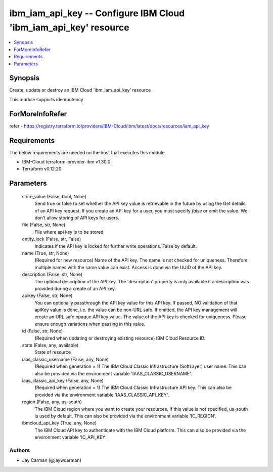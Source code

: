 
ibm_iam_api_key -- Configure IBM Cloud 'ibm_iam_api_key' resource
=================================================================

.. contents::
   :local:
   :depth: 1


Synopsis
--------

Create, update or destroy an IBM Cloud 'ibm_iam_api_key' resource

This module supports idempotency


ForMoreInfoRefer
----------------
refer - https://registry.terraform.io/providers/IBM-Cloud/ibm/latest/docs/resources/iam_api_key

Requirements
------------
The below requirements are needed on the host that executes this module.

- IBM-Cloud terraform-provider-ibm v1.30.0
- Terraform v0.12.20



Parameters
----------

  store_value (False, bool, None)
    Send true or false to set whether the API key value is retrievable in the future by using the Get details of an API key request. If you create an API key for a user, you must specify `false` or omit the value. We don't allow storing of API keys for users.


  file (False, str, None)
    File where api key is to be stored


  entity_lock (False, str, False)
    Indicates if the API key is locked for further write operations. False by default.


  name (True, str, None)
    (Required for new resource) Name of the API key. The name is not checked for uniqueness. Therefore multiple names with the same value can exist. Access is done via the UUID of the API key.


  description (False, str, None)
    The optional description of the API key. The 'description' property is only available if a description was provided during a create of an API key.


  apikey (False, str, None)
    You can optionally passthrough the API key value for this API key. If passed, NO validation of that apiKey value is done, i.e. the value can be non-URL safe. If omitted, the API key management will create an URL safe opaque API key value. The value of the API key is checked for uniqueness. Please ensure enough variations when passing in this value.


  id (False, str, None)
    (Required when updating or destroying existing resource) IBM Cloud Resource ID.


  state (False, any, available)
    State of resource


  iaas_classic_username (False, any, None)
    (Required when generation = 1) The IBM Cloud Classic Infrastructure (SoftLayer) user name. This can also be provided via the environment variable 'IAAS_CLASSIC_USERNAME'.


  iaas_classic_api_key (False, any, None)
    (Required when generation = 1) The IBM Cloud Classic Infrastructure API key. This can also be provided via the environment variable 'IAAS_CLASSIC_API_KEY'.


  region (False, any, us-south)
    The IBM Cloud region where you want to create your resources. If this value is not specified, us-south is used by default. This can also be provided via the environment variable 'IC_REGION'.


  ibmcloud_api_key (True, any, None)
    The IBM Cloud API key to authenticate with the IBM Cloud platform. This can also be provided via the environment variable 'IC_API_KEY'.













Authors
~~~~~~~

- Jay Carman (@jaywcarman)

